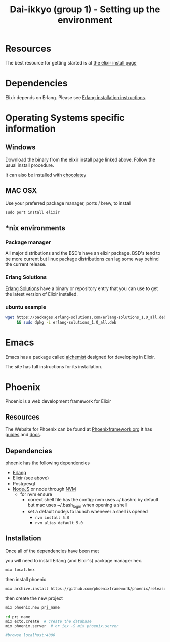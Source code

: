 #+TITLE: Dai-ikkyo (group 1) - Setting up the environment

* Resources
The best resource for getting started is at
[[http://elixir-lang.org/install.html][the elixir install page]]

* Dependencies

Elixir depends on Erlang.
Please see [[https://github.com/PurityControl/uchi-komi-erlang/blob/master/doc/ikkyo.org][Erlang installation instructions]].

* Operating Systems specific information

** Windows
Download the binary from the elixir install page
linked above.
Follow the usual install procedure.

It can also be installed with [[https://chocolatey.org][chocolatey]]

** MAC OSX
Use your preferred package manager, ports / brew, to install

~sudo port install elixir~

** *nix environments

*** Package manager

All major distributions and the BSD's have an elixir package.
BSD's tend to be more current but linux package distributions
can lag some way behind the current release.

*** Erlang Solutions

[[https://www.erlang-solutions.com/downloads/download-elixir][Erlang Solutions]]
have a binary or repository entry that you can use to get
the latest version of Elixir installed.

*** ubuntu example

#+BEGIN_SRC bash
wget https://packages.erlang-solutions.com/erlang-solutions_1.0_all.deb \
     && sudo dpkg -i erlang-solutions_1.0_all.deb
#+END_SRC

* Emacs

Emacs has a package called [[https://github.com/tonini/alchemist.el][alchemist]] designed for developing in Elixir.

The site has full instructions for its installation.



* Phoenix

Phoenix is a web development framework for Elixir

** Resources

The Website for Phoenix can be found at [[http://www.phoenixframework.org/][Phoenixframework.org]]
It has [[http://www.phoenixframework.org/docs/overview][guides]] and [[http://hexdocs.pm/phoenix/Phoenix.html][docs]].

** Dependencies

phoenix has the following dependencies

- [[https://github.com/PurityControl/uchi-komi-erlang/blob/master/doc/ikkyo.org][Erlang]]
- Elixir (see above)
- Postgresql
- [[https://nodejs.org/en/][NodeJS]] or node through [[https://github.com/creationix/nvm][NVM]]
  - for nvm ensure
    - correct shell file has the config: nvm uses ~/.bashrc by default but mac
      uses ~/.bash_login when opening a shell
    - set a default nodejs to launch whenever a shell is opened
      - ~nvm install 5.0~
      - ~nvm alias default 5.0~

** Installation 

Once all of the dependencies have been met

you will need to install Erlang (and Elixir's) package manager hex.

~mix local.hex~

then install phoenix

#+BEGIN_SRC bash
mix archive.install https://github.com/phoenixframework/phoenix/releases/download/v1.0.3/phoenix_new-1.0.3.ez
#+END_SRC

then create the new project

#+BEGIN_SRC bash
mix phoenix.new prj_name

cd prj_name
mix ecto.create  # create the database
mix phoenix.server  # or iex -S mix phoenix.server

#browse localhost:4000

#+END_SRC
